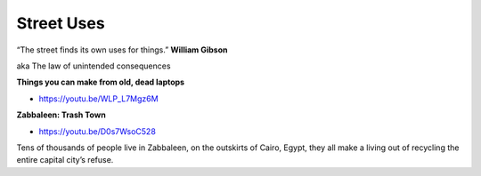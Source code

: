 .. _pG9Afgzfn-:

=======================================
Street Uses
=======================================

“The street finds its own uses for things.” **William Gibson**

aka The law of unintended consequences


**Things you can make from old, dead laptops**

- https://youtu.be/WLP_L7Mgz6M


**Zabbaleen: Trash Town**

- https://youtu.be/D0s7WsoC528

Tens of thousands of people live in Zabbaleen, on the outskirts of Cairo, Egypt,
they all make a living out of recycling the entire capital city’s refuse.

